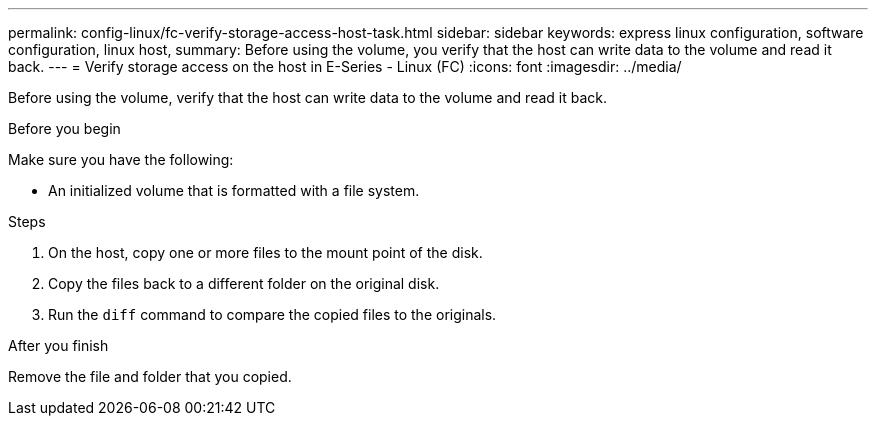 ---
permalink: config-linux/fc-verify-storage-access-host-task.html
sidebar: sidebar
keywords: express linux configuration, software configuration, linux host,
summary: Before using the volume, you verify that the host can write data to the volume and read it back.
---
= Verify storage access on the host in E-Series - Linux (FC)
:icons: font
:imagesdir: ../media/

[.lead]
Before using the volume, verify that the host can write data to the volume and read it back.

.Before you begin

Make sure you have the following:

* An initialized volume that is formatted with a file system.

.Steps

. On the host, copy one or more files to the mount point of the disk.
. Copy the files back to a different folder on the original disk.
. Run the `diff` command to compare the copied files to the originals.

.After you finish

Remove the file and folder that you copied.
